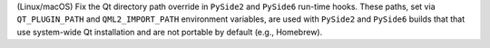 (Linux/macOS) Fix the Qt directory path override in ``PySide2`` and
``PySide6`` run-time hooks. These paths, set via ``QT_PLUGIN_PATH`` and
``QML2_IMPORT_PATH`` environment variables, are used with ``PySide2``
and ``PySide6`` builds that that use system-wide Qt installation and
are not portable by default (e.g., Homebrew).

